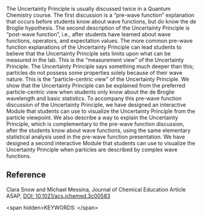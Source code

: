 #+export_file_name: index
# (ss-toggle-markdown-export-on-save)
# date-added:

#+begin_export md
---
title: "Visualization of the Uncertainty Principle from the Particle-Centric View: Pre-Wave Function and Post-Wave Function"
## https://quarto.org/docs/journals/authors.html
#author:
#  - name: ""
#    affiliations:
#     - name: ""
license:
  text: "©2023 American Chemical Society and Division of Chemical Education, Inc."
#license: "CC BY-NC-SA"
#draft: true
#date-modified:
date: 2023-12-28
categories: [article, quantum]
keywords: physical chemistry teaching, physical chemistry education, teaching resources, Upper-Division Undergraduate Computer-Based Learning, Spectroscopy, Theoretical Chemistry, Quantum Chemistry

image: uncertainty.png
---
<img src="uncertainty.png" width="100%"/>
#+end_export

The Uncertainty Principle is usually discussed twice in a Quantum Chemistry course. The first discussion is a “pre-wave function” explanation that occurs before students know about wave functions, but do know the de Broglie hypothesis. The second description of the Uncertainty Principle is “post-wave function”, i.e., after students have learned about wave functions, operators, and expectation values. The more common pre-wave function explanations of the Uncertainty Principle can lead students to believe that the Uncertainty Principle sets limits upon what can be measured in the lab. This is the “measurement view” of the Uncertainty Principle. The Uncertainty Principle says something much deeper than this; particles do not possess some properties solely because of their wave nature. This is the “particle-centric view” of the Uncertainty Principle. We show that the Uncertainty Principle can be explained from the preferred particle-centric view when students only know about the de Broglie wavelength and basic statistics. To accompany this pre-wave function discussion of the Uncertainty Principle, we have designed an interactive Module that students can use to visualize the Uncertainty Principle from the particle viewpoint. We also describe a way to explain the Uncertainty Principle, which is complementary to the pre-wave function discussion, after the students know about wave functions, using the same elementary statistical analysis used in the pre-wave function presentation. We have designed a second interactive Module that students can use to visualize the Uncertainty Principle when particles are described by complex wave functions.

** Reference

Clara Snow and Michael Messina, Journal of Chemical Education Article ASAP,
[[https://doi.org/10.1021/acs.jchemed.3c00583][DOI: 10.1021/acs.jchemed.3c00583]]

<span hidden>KEYWORDS:
</span>

* Local variables :noexport:
# Local Variables:
# eval: (ss-markdown-export-on-save)
# End:
